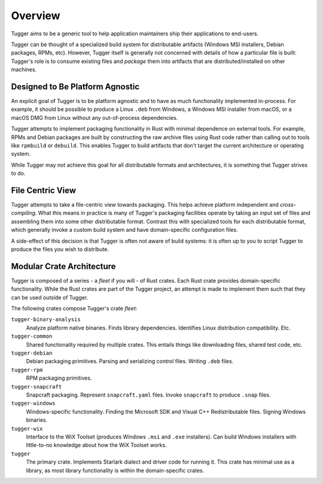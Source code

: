 .. _tugger_overview:

========
Overview
========

Tugger aims to be a generic tool to help application maintainers ship their
applications to end-users.

Tugger can be thought of a specialized build system for distributable
artifacts (Windows MSI installers, Debian packages, RPMs, etc). However,
Tugger itself is generally not concerned with details of how a particular
file is built: Tugger's role is to consume existing files and *package* them
into artifacts that are distributed/installed on other machines.

Designed to Be Platform Agnostic
================================

An explicit goal of Tugger is to be platform agnostic and to have as much
functionality implemented in-process. For example, it should be possible to
produce a Linux ``.deb`` from Windows, a Windows MSI installer from macOS, or
a macOS DMG from Linux without any out-of-process dependencies.

Tugger attempts to implement packaging functionality in Rust with minimal
dependence on external tools. For example, RPMs and Debian packages are built
by constructing the raw archive files using Rust code rather than calling out
to tools like ``rpmbuild`` or ``debuild``. This enables Tugger to build
artifacts that don't target the current architecture or operating system.

While Tugger may not achieve this goal for all distributable formats and
architectures, it is something that Tugger strives to do.

File Centric View
=================

Tugger attempts to take a file-centric view towards packaging. This helps
achieve platform independent and *cross-compiling*. What this means in
practice is many of Tugger's packaging facilities operate by taking an
input set of files and assembling them into some other distributable format.
Contrast this with specialized tools for each distributable format, which
generally invoke a custom build system and have domain-specific configuration
files.

A side-effect of this decision is that Tugger is often not aware of build
systems: it is often up to you to script Tugger to produce the files you
wish to distribute.

.. _tugger_crates:

Modular Crate Architecture
==========================

Tugger is composed of a series - a *fleet* if you will - of Rust crates.
Each Rust crate provides domain-specific functionality. While the Rust
crates are part of the Tugger project, an attempt is made to implement
them such that they can be used outside of Tugger.

The following crates compose Tugger's crate *fleet*:

``tugger-binary-analysis``
   Analyze platform native binaries. Finds library dependencies. Identifies
   Linux distribution compatibility. Etc.

``tugger-common``
   Shared functionality required by multiple crates. This entails things
   like downloading files, shared test code, etc.

``tugger-debian``
   Debian packaging primitives. Parsing and serializing control files.
   Writing ``.deb`` files.

``tugger-rpm``
   RPM packaging primitives.

``tugger-snapcraft``
   Snapcraft packaging. Represent ``snapcraft.yaml`` files. Invoke
   ``snapcraft`` to produce ``.snap`` files.

``tugger-windows``
   Windows-specific functionality. Finding the Microsoft SDK and Visual C++
   Redistributable files. Signing Windows binaries.

``tugger-wix``
   Interface to the WiX Toolset (produces Windows ``.msi`` and ``.exe``
   installers). Can build Windows installers with little-to-no knowledge
   about how the WiX Toolset works.

``tugger``
   The primary crate. Implements Starlark dialect and driver code for
   running it. This crate has minimal use as a library, as most library
   functionality is within the domain-specific crates.
